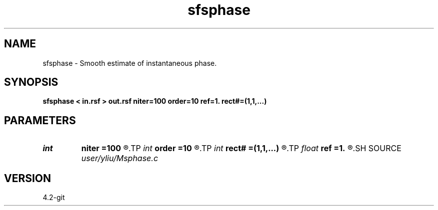 .TH sfsphase 1  "APRIL 2023" Madagascar "Madagascar Manuals"
.SH NAME
sfsphase \- Smooth estimate of instantaneous phase. 
.SH SYNOPSIS
.B sfsphase < in.rsf > out.rsf niter=100 order=10 ref=1. rect#=(1,1,...)
.SH PARAMETERS
.PD 0
.TP
.I int    
.B niter
.B =100
.R  	number of iterations
.TP
.I int    
.B order
.B =10
.R  	Hilbert transformer order
.TP
.I int    
.B rect#
.B =(1,1,...)
.R  	smoothing radius on #-th axis
.TP
.I float  
.B ref
.B =1.
.R  	Hilbert transformer reference (0.5 < ref <= 1)
.SH SOURCE
.I user/yliu/Msphase.c
.SH VERSION
4.2-git
